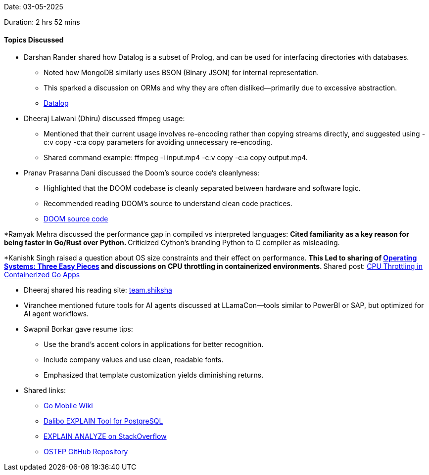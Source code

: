 Date: 03-05-2025

Duration: 2 hrs 52 mins

==== Topics Discussed

* Darshan Rander shared how Datalog is a subset of Prolog, and can be used for interfacing directories with databases.
    ** Noted how MongoDB similarly uses BSON (Binary JSON) for internal representation.
    ** This sparked a discussion on ORMs and why they are often disliked—primarily due to excessive abstraction.
        ** link:https://en.wikipedia.org/wiki/Datalog[Datalog]

* Dheeraj Lalwani (Dhiru) discussed ffmpeg usage:
    ** Mentioned that their current usage involves re-encoding rather than copying streams directly, and suggested using -c:v copy -c:a copy parameters for avoiding unnecessary re-encoding.
    ** Shared command example: ffmpeg -i input.mp4 -c:v copy -c:a copy output.mp4.

* Pranav Prasanna Dani discussed the Doom's source code's cleanlyness:
    ** Highlighted that the DOOM codebase is cleanly separated between hardware and software logic.
    ** Recommended reading DOOM’s source to understand clean code practices.
        ** link:https://github.com/id-Software/DOOM[DOOM source code]

*Ramyak Mehra discussed the performance gap in compiled vs interpreted languages:
    ** Cited familiarity as a key reason for being faster in Go/Rust over Python.
    ** Criticized Cython’s branding Python to C compiler as misleading.

*Kanishk Singh raised a question about OS size constraints and their effect on performance.
    ** This Led to sharing of link:https://pages.cs.wisc.edu/~remzi/OSTEP/[Operating Systems: Three Easy Pieces] and discussions on CPU throttling in containerized environments.
    ** Shared post: link:https://kanishk.io/posts/cpu-throttling-in-containerized-go-apps/[CPU Throttling in Containerized Go Apps]

* Dheeraj shared his reading site: link:https://team.shiksha[team.shiksha]

* Viranchee mentioned future tools for AI agents discussed at LLamaCon—tools similar to PowerBI or SAP, but optimized for AI agent workflows.

* Swapnil Borkar gave resume tips:
    ** Use the brand's accent colors in applications for better recognition.
    ** Include company values and use clean, readable fonts.
    ** Emphasized that template customization yields diminishing returns.

* Shared links:
    ** link:https://go.dev/wiki/Mobile[Go Mobile Wiki]
    ** link:https://explain.dalibo.com/[Dalibo EXPLAIN Tool for PostgreSQL]
    ** link:https://stackoverflow.com/questions/12915209/how-to-understand-an-explain-analyze[EXPLAIN ANALYZE on StackOverflow]
    ** link:https://github.com/mthipparthi/operating-systems-three-easy-pieces[OSTEP GitHub Repository]

